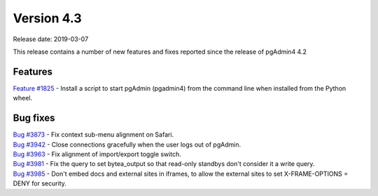 ***********
Version 4.3
***********

Release date: 2019-03-07

This release contains a number of new features and fixes reported since the release of pgAdmin4 4.2

Features
********

| `Feature #1825 <https://redmine.postgresql.org/issues/1825>`_ - Install a script to start pgAdmin (pgadmin4) from the command line when installed from the Python wheel.

Bug fixes
*********

| `Bug #3873 <https://redmine.postgresql.org/issues/3873>`_ - Fix context sub-menu alignment on Safari.
| `Bug #3942 <https://redmine.postgresql.org/issues/3942>`_ - Close connections gracefully when the user logs out of pgAdmin.
| `Bug #3963 <https://redmine.postgresql.org/issues/3963>`_ - Fix alignment of import/export toggle switch.
| `Bug #3981 <https://redmine.postgresql.org/issues/3981>`_ - Fix the query to set bytea_output so that read-only standbys don't consider it a write query.
| `Bug #3985 <https://redmine.postgresql.org/issues/3985>`_ - Don't embed docs and external sites in iframes, to allow the external sites to set X-FRAME-OPTIONS = DENY for security.